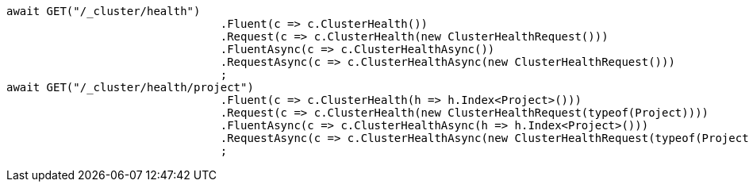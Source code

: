 [source, csharp]
----
await GET("/_cluster/health")
				.Fluent(c => c.ClusterHealth())
				.Request(c => c.ClusterHealth(new ClusterHealthRequest()))
				.FluentAsync(c => c.ClusterHealthAsync())
				.RequestAsync(c => c.ClusterHealthAsync(new ClusterHealthRequest()))
				;
await GET("/_cluster/health/project")
				.Fluent(c => c.ClusterHealth(h => h.Index<Project>()))
				.Request(c => c.ClusterHealth(new ClusterHealthRequest(typeof(Project))))
				.FluentAsync(c => c.ClusterHealthAsync(h => h.Index<Project>()))
				.RequestAsync(c => c.ClusterHealthAsync(new ClusterHealthRequest(typeof(Project))))
				;
----
